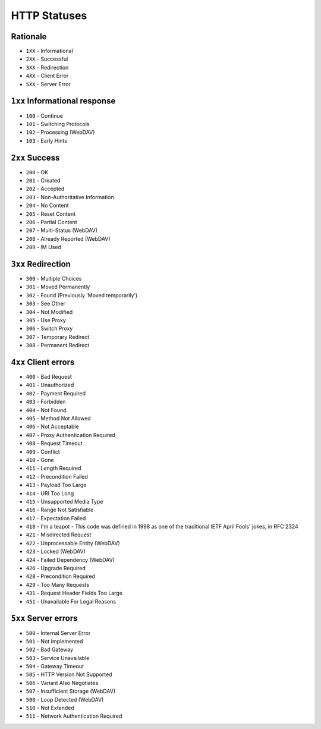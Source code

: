 HTTP Statuses
=============

Rationale
---------
* ``1XX`` - Informational
* ``2XX`` - Successful
* ``3XX`` - Redirection
* ``4XX`` - Client Error
* ``5XX`` - Server Error


``1xx`` Informational response
------------------------------
* ``100`` - Continue
* ``101`` - Switching Protocols
* ``102`` - Processing (WebDAV)
* ``103`` - Early Hints


``2xx`` Success
---------------
* ``200`` - OK
* ``201`` - Created
* ``202`` - Accepted
* ``203`` - Non-Authoritative Information
* ``204`` - No Content
* ``205`` - Reset Content
* ``206`` - Partial Content
* ``207`` - Multi-Status (WebDAV)
* ``208`` - Already Reported (WebDAV)
* ``209`` - IM Used


``3xx`` Redirection
-------------------
* ``300`` - Multiple Choices
* ``301`` - Moved Permanently
* ``302`` - Found (Previously 'Moved temporarily')
* ``303`` - See Other
* ``304`` - Not Modified
* ``305`` - Use Proxy
* ``306`` - Switch Proxy
* ``307`` - Temporary Redirect
* ``308`` - Permanent Redirect


``4xx`` Client errors
---------------------
* ``400`` - Bad Request
* ``401`` - Unauthorized
* ``402`` - Payment Required
* ``403`` - Forbidden
* ``404`` - Not Found
* ``405`` - Method Not Allowed
* ``406`` - Not Acceptable
* ``407`` - Proxy Authentication Required
* ``408`` - Request Timeout
* ``409`` - Conflict
* ``410`` - Gone
* ``411`` - Length Required
* ``412`` - Precondition Failed
* ``413`` - Payload Too Large
* ``414`` - URI Too Long
* ``415`` - Unsupported Media Type
* ``416`` - Range Not Satisfiable
* ``417`` - Expectation Failed
* ``418`` - I'm a teapot - This code was defined in 1998 as one of the traditional IETF April Fools' jokes, in RFC 2324
* ``421`` - Misdirected Request
* ``422`` - Unprocessable Entity (WebDAV)
* ``423`` - Locked (WebDAV)
* ``424`` - Failed Dependency (WebDAV)
* ``426`` - Upgrade Required
* ``428`` - Precondition Required
* ``429`` - Too Many Requests
* ``431`` - Request Header Fields Too Large
* ``451`` - Unavailable For Legal Reasons


``5xx`` Server errors
---------------------
* ``500`` - Internal Server Error
* ``501`` - Not Implemented
* ``502`` - Bad Gateway
* ``503`` - Service Unavailable
* ``504`` - Gateway Timeout
* ``505`` - HTTP Version Not Supported
* ``506`` - Variant Also Negotiates
* ``507`` - Insufficient Storage (WebDAV)
* ``508`` - Loop Detected (WebDAV)
* ``510`` - Not Extended
* ``511`` - Network Authentication Required
